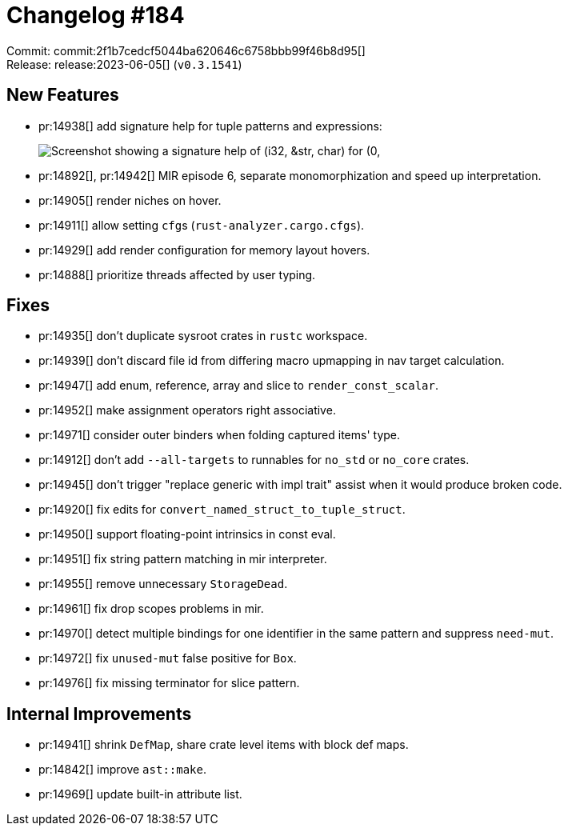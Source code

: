 = Changelog #184
:sectanchors:
:experimental:
:page-layout: post

Commit: commit:2f1b7cedcf5044ba620646c6758bbb99f46b8d95[] +
Release: release:2023-06-05[] (`v0.3.1541`)

== New Features

* pr:14938[] add signature help for tuple patterns and expressions:
+
image::https://user-images.githubusercontent.com/308347/243273547-73e109fb-1a67-414d-81cd-77b1c81768a6.png["Screenshot showing a signature help of (i32, &str, char) for (0, "a", 'c')"]
* pr:14892[], pr:14942[] MIR episode 6, separate monomorphization and speed up interpretation.
* pr:14905[] render niches on hover.
* pr:14911[] allow setting ``cfg``s (`rust-analyzer.cargo.cfgs`).
* pr:14929[] add render configuration for memory layout hovers.
* pr:14888[] prioritize threads affected by user typing.

== Fixes

* pr:14935[] don't duplicate sysroot crates in `rustc` workspace.
* pr:14939[] don't discard file id from differing macro upmapping in nav target calculation.
* pr:14947[] add enum, reference, array and slice to `render_const_scalar`.
* pr:14952[] make assignment operators right associative.
* pr:14971[] consider outer binders when folding captured items' type.
* pr:14912[] don't add `--all-targets` to runnables for `no_std` or `no_core` crates.
* pr:14945[] don't trigger "replace generic with impl trait" assist when it would produce broken code.
* pr:14920[] fix edits for `convert_named_struct_to_tuple_struct`.
* pr:14950[] support floating-point intrinsics in const eval.
* pr:14951[] fix string pattern matching in mir interpreter.
* pr:14955[] remove unnecessary `StorageDead`.
* pr:14961[] fix drop scopes problems in mir.
* pr:14970[] detect multiple bindings for one identifier in the same pattern and suppress `need-mut`.
* pr:14972[] fix `unused-mut` false positive for `Box`.
* pr:14976[] fix missing terminator for slice pattern.

== Internal Improvements

* pr:14941[] shrink `DefMap`, share crate level items with block def maps.
* pr:14842[] improve `ast::make`.
* pr:14969[] update built-in attribute list.
